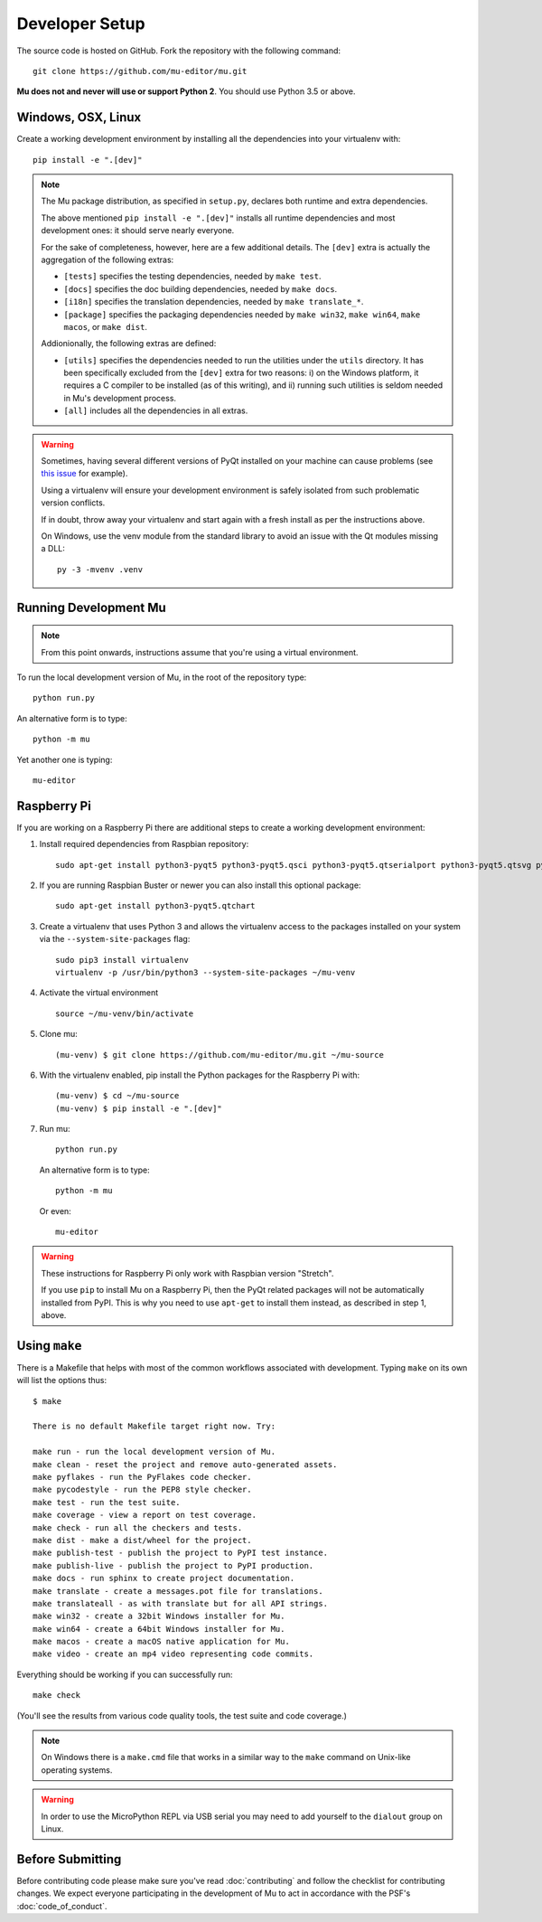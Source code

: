 Developer Setup
===============

The source code is hosted on GitHub. Fork the repository with the following
command::

  git clone https://github.com/mu-editor/mu.git

**Mu does not and never will use or support Python 2**. You should use Python
3.5 or above.

Windows, OSX, Linux
+++++++++++++++++++

Create a working development environment by installing all the dependencies
into your virtualenv with::

    pip install -e ".[dev]"

.. note::

    The Mu package distribution, as specified in ``setup.py``, declares
    both runtime and extra dependencies.

    The above mentioned ``pip install -e ".[dev]"`` installs all runtime
    dependencies and most development ones: it should serve nearly everyone.

    For the sake of completeness, however, here are a few additional details.
    The ``[dev]`` extra is actually the aggregation of the following extras:

    * ``[tests]`` specifies the testing dependencies, needed by ``make test``.
    * ``[docs]`` specifies the doc building dependencies, needed by ``make docs``.
    * ``[i18n]`` specifies the translation dependencies, needed by ``make translate_*``.
    * ``[package]`` specifies the packaging dependencies needed by ``make win32``,
      ``make win64``, ``make macos``, or ``make dist``.

    Addionionally, the following extras are defined:

    * ``[utils]`` specifies the dependencies needed to run the utilities
      under the ``utils`` directory. It has been specifically excluded from
      the ``[dev]`` extra for two reasons: i) on the Windows platform, it
      requires a C compiler to be installed (as of this writing), and
      ii) running such utilities is seldom needed in Mu's development process.
    * ``[all]`` includes all the dependencies in all extras.


.. warning::

    Sometimes, having several different versions of PyQt installed on your
    machine can cause problems (see
    `this issue <https://github.com/mu-editor/mu/issues/297>`_ for example).

    Using a virtualenv will ensure your development environment is safely
    isolated from such problematic version conflicts.

    If in doubt, throw away your virtualenv and start again with a fresh
    install as per the instructions above.

    On Windows, use the venv module from the standard library to avoid an
    issue with the Qt modules missing a DLL::

        py -3 -mvenv .venv

Running Development Mu
++++++++++++++++++++++

.. note:: From this point onwards, instructions assume that you're using
   a virtual environment.

To run the local development version of Mu, in the root of the repository type::

  python run.py

An alternative form is to type::

  python -m mu

Yet another one is typing::

  mu-editor

Raspberry Pi
++++++++++++

If you are working on a Raspberry Pi there are additional steps to create a
working development environment:

1. Install required dependencies from Raspbian repository::

    sudo apt-get install python3-pyqt5 python3-pyqt5.qsci python3-pyqt5.qtserialport python3-pyqt5.qtsvg python3-dev python3-gpiozero python3-pgzero libxmlsec1-dev libxml2 libxml2-dev

2. If you are running Raspbian Buster or newer you can also install this
   optional package::
   
    sudo apt-get install python3-pyqt5.qtchart

3. Create a virtualenv that uses Python 3 and allows the virtualenv access
   to the packages installed on your system via the ``--system-site-packages``
   flag::

    sudo pip3 install virtualenv
    virtualenv -p /usr/bin/python3 --system-site-packages ~/mu-venv

4. Activate the virtual environment ::

    source ~/mu-venv/bin/activate

5. Clone mu::

    (mu-venv) $ git clone https://github.com/mu-editor/mu.git ~/mu-source

6. With the virtualenv enabled, pip install the Python packages for the
   Raspberry Pi with::

    (mu-venv) $ cd ~/mu-source
    (mu-venv) $ pip install -e ".[dev]"

7. Run mu::

     python run.py

   An alternative form is to type::

     python -m mu

   Or even::

     mu-editor

.. warning::

    These instructions for Raspberry Pi only work with Raspbian version
    "Stretch".

    If you use ``pip`` to install Mu on a Raspberry Pi, then the PyQt related
    packages will not be automatically installed from PyPI. This is why you
    need to use ``apt-get`` to install them instead, as described in step 1,
    above.

Using ``make``
++++++++++++++

There is a Makefile that helps with most of the common workflows associated
with development. Typing ``make`` on its own will list the options thus::

    $ make

    There is no default Makefile target right now. Try:

    make run - run the local development version of Mu.
    make clean - reset the project and remove auto-generated assets.
    make pyflakes - run the PyFlakes code checker.
    make pycodestyle - run the PEP8 style checker.
    make test - run the test suite.
    make coverage - view a report on test coverage.
    make check - run all the checkers and tests.
    make dist - make a dist/wheel for the project.
    make publish-test - publish the project to PyPI test instance.
    make publish-live - publish the project to PyPI production.
    make docs - run sphinx to create project documentation.
    make translate - create a messages.pot file for translations.
    make translateall - as with translate but for all API strings.
    make win32 - create a 32bit Windows installer for Mu.
    make win64 - create a 64bit Windows installer for Mu.
    make macos - create a macOS native application for Mu.
    make video - create an mp4 video representing code commits.

Everything should be working if you can successfully run::

  make check

(You'll see the results from various code quality tools, the test suite and
code coverage.)

.. note::

    On Windows there is a ``make.cmd`` file that works in a similar way to the
    ``make`` command on Unix-like operating systems.

.. warning::

    In order to use the MicroPython REPL via USB serial you may need to add
    yourself to the ``dialout`` group on Linux.

Before Submitting
+++++++++++++++++

Before contributing code please make sure you've read :doc:`contributing` and
follow the checklist for contributing changes. We expect everyone participating
in the development of Mu to act in accordance with the PSF's
:doc:`code_of_conduct`.
